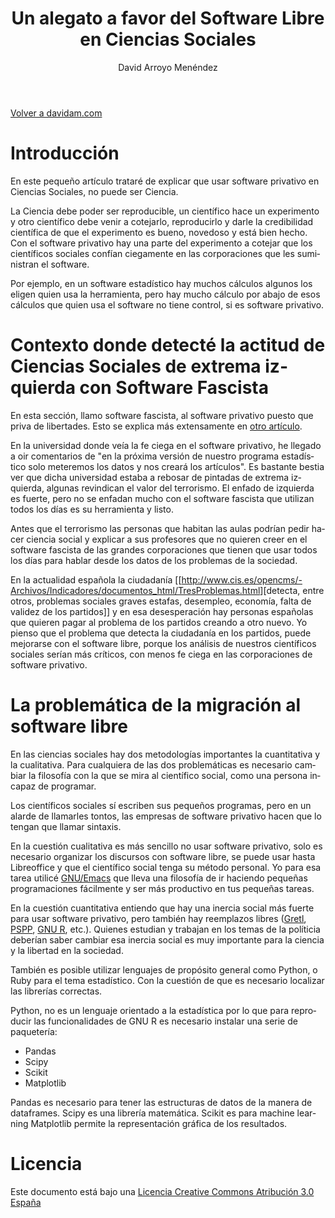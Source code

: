 #+TITLE: Un alegato a favor del Software Libre en Ciencias Sociales
#+LANGUAGE: es
#+AUTHOR: David Arroyo Menéndez
#+HTML_HEAD: <link rel="stylesheet" type="text/css" href="../css/org.css" />
#+BABEL: :results output :session

[[http://www.davidam.com][Volver a davidam.com]]


* Introducción

En este pequeño artículo trataré de explicar que usar software
privativo en Ciencias Sociales, no puede ser Ciencia.

La Ciencia debe poder ser reproducible, un científico hace un
experimento y otro científico debe venir a cotejarlo, reproducirlo y
darle la credibilidad científica de que el experimento es bueno,
novedoso y está bien hecho. Con el software privativo hay una parte
del experimento a cotejar que los científicos sociales confían
ciegamente en las corporaciones que les suministran el software.

Por ejemplo, en un software estadístico hay muchos cálculos algunos
los eligen quien usa la herramienta, pero hay mucho cálculo por abajo
de esos cálculos que quien usa el software no tiene control, si es
software privativo.

* Contexto donde detecté la actitud de Ciencias Sociales de extrema izquierda con Software Fascista

En esta sección, llamo software fascista, al software privativo puesto
que priva de libertades. Esto se explica más extensamente en
[[http://estudios.cnt.es/antifascismo-en-el-software/][otro artículo]].

En la universidad donde veía la fe ciega en el software privativo, he
llegado a oir comentarios de "en la próxima versión de nuestro programa
estadístico solo meteremos los datos y nos creará los artículos". Es
bastante bestia ver que dicha universidad estaba a rebosar de pintadas
de extrema izquierda, algunas revindican el valor del terrorismo. El
enfado de izquierda es fuerte, pero no se enfadan mucho con el
software fascista que utilizan todos los días es su herramienta y
listo.

Antes que el terrorismo las personas que habitan las aulas podrían
pedir hacer ciencia social y explicar a sus profesores que no quieren
creer en el software fascista de las grandes corporaciones que tienen
que usar todos los días para hablar desde los datos de los problemas
de la sociedad.

En la actualidad española la ciudadanía [[http://www.cis.es/opencms/-Archivos/Indicadores/documentos_html/TresProblemas.html][detecta, entre otros,
problemas sociales graves estafas, desempleo, economía, falta de
validez de los partidos]] y en esa desesperación hay personas españolas
que quieren pagar al problema de los partidos creando a otro nuevo. Yo
pienso que el problema que detecta la ciudadanía en los partidos,
puede mejorarse con el software libre, porque los análisis de nuestros
científicos sociales serían más críticos, con menos fe ciega en las
corporaciones de software privativo.

* La problemática de la migración al software libre

En las ciencias sociales hay dos metodologías importantes la
cuantitativa y la cualitativa. Para cualquiera de las dos
problemáticas es necesario cambiar la filosofía con la que se mira al
científico social, como una persona incapaz de programar.

Los científicos sociales sí escriben sus pequeños programas, pero en
un alarde de llamarles tontos, las empresas de software privativo
hacen que lo tengan que llamar sintaxis.

En la cuestión cualitativa es más sencillo no usar software privativo,
solo es necesario organizar los discursos con software libre, se puede
usar hasta Libreoffice y que el científico social tenga su método
personal. Yo para esa tarea utilicé [[https://www.gnu.org/software/emacs/][GNU/Emacs]] que lleva una filosofía
de ir haciendo pequeñas programaciones fácilmente y ser más productivo
en tus pequeñas tareas.

En la cuestión cuantitativa entiendo que hay una inercia social más
fuerte para usar software privativo, pero también hay reemplazos
libres ([[http://gretl.sourceforge.net/][Gretl]], [[https://www.gnu.org/software/pspp/][PSPP]], [[http://www.r-project.org/][GNU R]], etc.). Quienes estudian y trabajan en los
temas de la políticia deberían saber cambiar esa inercia social es muy
importante para la ciencia y la libertad en la sociedad.

También es posible utilizar lenguajes de propósito general como
Python, o Ruby para el tema estadístico. Con la cuestión de que es
necesario localizar las librerías correctas.

Python, no es un lenguaje orientado a la estadística por lo que para
reproducir las funcionalidades de GNU R es necesario instalar una
serie de paquetería:
+ Pandas
+ Scipy
+ Scikit
+ Matplotlib

Pandas es necesario para tener las estructuras de datos de la manera
de dataframes.  Scipy es una librería matemática.  Scikit es para
machine learning Matplotlib permite la representación gráfica de los
resultados.

* Licencia
Este documento está bajo una [[http://creativecommons.org/licenses/by/3.0/es/deed.es][Licencia Creative Commons Atribución 3.0 España]]

[[http://creativecommons.org/licenses/by/3.0/es/deed.es][file:../img/licenses/by/3.0/80x15.png]]
